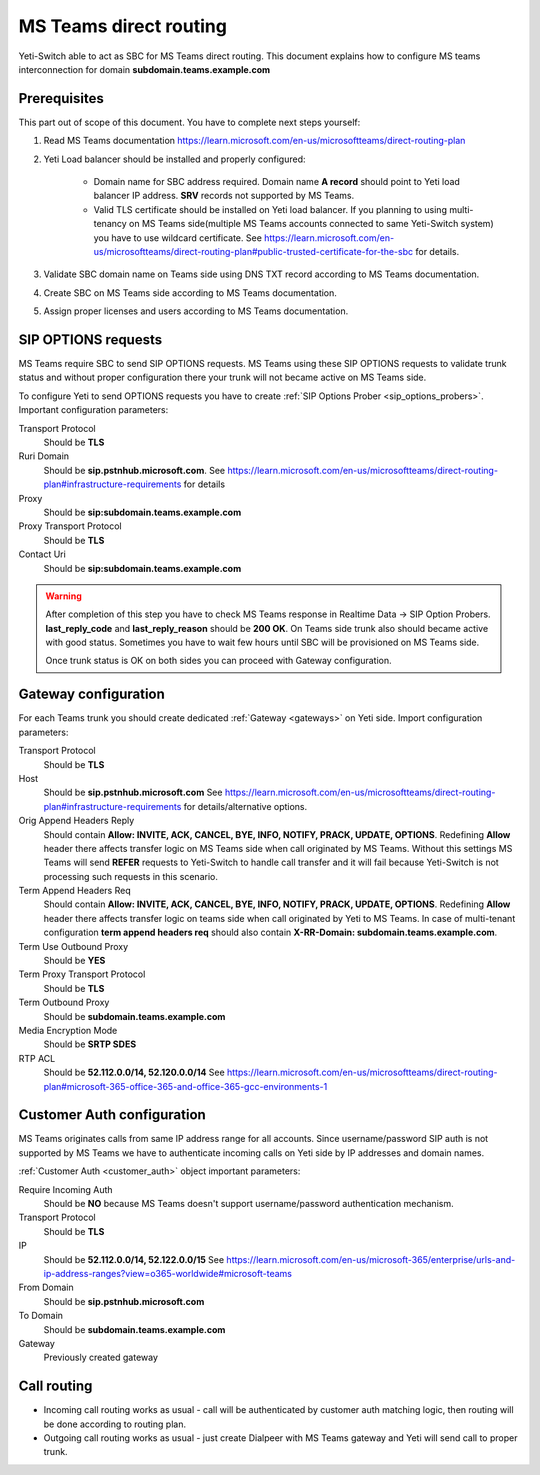
.. :maxdepth: 2

=======================
MS Teams direct routing
=======================

.. _ms_teams:

Yeti-Switch able to act as SBC for MS Teams direct routing. This document explains how to configure MS teams interconnection for domain **subdomain.teams.example.com**


Prerequisites
=============

This part out of scope of this document. You have to complete next steps yourself:

#. Read MS Teams documentation https://learn.microsoft.com/en-us/microsoftteams/direct-routing-plan

#. Yeti Load balancer should be installed and properly configured:

    * Domain name for SBC address required. Domain name **A record** should point to Yeti load balancer IP address. **SRV** records not supported by MS Teams.
    
    * Valid TLS certificate should be installed on Yeti load balancer. If you planning to using multi-tenancy on MS Teams side(multiple MS Teams accounts connected to same Yeti-Switch system) you have to use wildcard certificate. See https://learn.microsoft.com/en-us/microsoftteams/direct-routing-plan#public-trusted-certificate-for-the-sbc for details.


#. Validate SBC domain name on Teams side using DNS TXT record according to MS Teams documentation.
#. Create SBC on MS Teams side according to MS Teams documentation.
#. Assign proper licenses and users according to MS Teams documentation.


SIP OPTIONS requests
====================

MS Teams require SBC to send SIP OPTIONS requests. MS Teams using these SIP OPTIONS requests to validate trunk status and without proper configuration there your trunk will not became active on MS Teams side.

To configure Yeti to send OPTIONS requests you have to create :ref:`SIP Options Prober <sip_options_probers>`. Important configuration parameters:

Transport Protocol
    Should be **TLS**
    
Ruri Domain
    Should be **sip.pstnhub.microsoft.com**. See https://learn.microsoft.com/en-us/microsoftteams/direct-routing-plan#infrastructure-requirements for details
    
Proxy
    Should be **sip:subdomain.teams.example.com**
    
Proxy Transport Protocol
    Should be **TLS**
    
Contact Uri
    Should be **sip:subdomain.teams.example.com**
    
.. warning::
    After completion of this step you have to check MS Teams response in Realtime Data -> SIP Option Probers. **last_reply_code** and **last_reply_reason** should be **200 OK**. On Teams side trunk also should became active with good status. Sometimes you have to wait few hours until SBC will be provisioned on MS Teams side.
    
    Once trunk status is OK on both sides you can proceed with Gateway configuration.


Gateway configuration
=====================

For each Teams trunk you should create dedicated :ref:`Gateway <gateways>` on Yeti side. Import configuration parameters:


Transport Protocol
    Should be **TLS**

Host
    Should be **sip.pstnhub.microsoft.com** See https://learn.microsoft.com/en-us/microsoftteams/direct-routing-plan#infrastructure-requirements for details/alternative options.

Orig Append Headers Reply
    Should contain **Allow: INVITE, ACK, CANCEL, BYE, INFO, NOTIFY, PRACK, UPDATE, OPTIONS**. Redefining **Allow** header there affects transfer logic on MS Teams side when call originated by MS Teams. Without this settings MS Teams will send **REFER** requests to Yeti-Switch to handle call transfer and it will fail because Yeti-Switch is not processing such requests in this scenario.
    
Term Append Headers Req
    Should contain **Allow: INVITE, ACK, CANCEL, BYE, INFO, NOTIFY, PRACK, UPDATE, OPTIONS**. Redefining **Allow** header there affects transfer logic on teams side when call originated by Yeti to MS Teams. In case of multi-tenant configuration **term append headers req** should also contain **X-RR-Domain: subdomain.teams.example.com**.

Term Use Outbound Proxy
    Should be **YES**

Term Proxy Transport Protocol
    Should be **TLS**
    
Term Outbound Proxy
    Should be **subdomain.teams.example.com**

Media Encryption Mode
    Should be **SRTP SDES**

RTP ACL
    Should be **52.112.0.0/14, 52.120.0.0/14** See https://learn.microsoft.com/en-us/microsoftteams/direct-routing-plan#microsoft-365-office-365-and-office-365-gcc-environments-1
    
    
Customer Auth configuration
===========================

MS Teams originates calls from same IP address range for all accounts. Since username/password SIP auth is not supported by MS Teams we have to authenticate incoming calls on Yeti side by IP addresses and domain names.

:ref:`Customer Auth <customer_auth>` object important parameters:

Require Incoming Auth
    Should be **NO** because MS Teams doesn't support username/password authentication mechanism.
    
    
Transport Protocol
    Should be **TLS**

IP
    Should be **52.112.0.0/14, 52.122.0.0/15** See https://learn.microsoft.com/en-us/microsoft-365/enterprise/urls-and-ip-address-ranges?view=o365-worldwide#microsoft-teams
    
From Domain
    Should be **sip.pstnhub.microsoft.com**
    
To Domain
    Should be **subdomain.teams.example.com**
    
Gateway
    Previously created gateway
    
    
Call routing
=====================

* Incoming call routing works as usual - call will be authenticated by customer auth matching logic, then routing will be done according to routing plan.
* Outgoing call routing works as usual - just create Dialpeer with MS Teams gateway and Yeti will send call to proper trunk.
    



